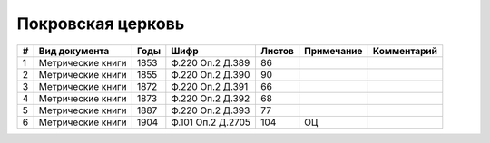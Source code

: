 
.. Church datasheet RST template
.. Autogenerated by cfp-sphinx.py

.. index:: Покровская церковь

Покровская церковь
==================

.. list-table::
   :header-rows: 1

   * - #
     - Вид документа
     - Годы
     - Шифр
     - Листов
     - Примечание
     - Комментарий

   * - 1
     - Метрические книги
     - 1853
     - Ф.220 Оп.2 Д.389
     - 86
     - 
     - 
   * - 2
     - Метрические книги
     - 1855
     - Ф.220 Оп.2 Д.390
     - 90
     - 
     - 
   * - 3
     - Метрические книги
     - 1872
     - Ф.220 Оп.2 Д.391
     - 66
     - 
     - 
   * - 4
     - Метрические книги
     - 1873
     - Ф.220 Оп.2 Д.392
     - 68
     - 
     - 
   * - 5
     - Метрические книги
     - 1887
     - Ф.220 Оп.2 Д.393
     - 77
     - 
     - 
   * - 6
     - Метрические книги
     - 1904
     - Ф.101 Оп.2 Д.2705
     - 104
     - ОЦ
     - 


